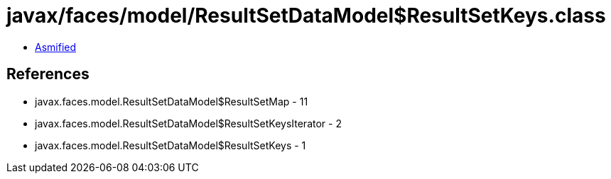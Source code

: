 = javax/faces/model/ResultSetDataModel$ResultSetKeys.class

 - link:ResultSetDataModel$ResultSetKeys-asmified.java[Asmified]

== References

 - javax.faces.model.ResultSetDataModel$ResultSetMap - 11
 - javax.faces.model.ResultSetDataModel$ResultSetKeysIterator - 2
 - javax.faces.model.ResultSetDataModel$ResultSetKeys - 1
